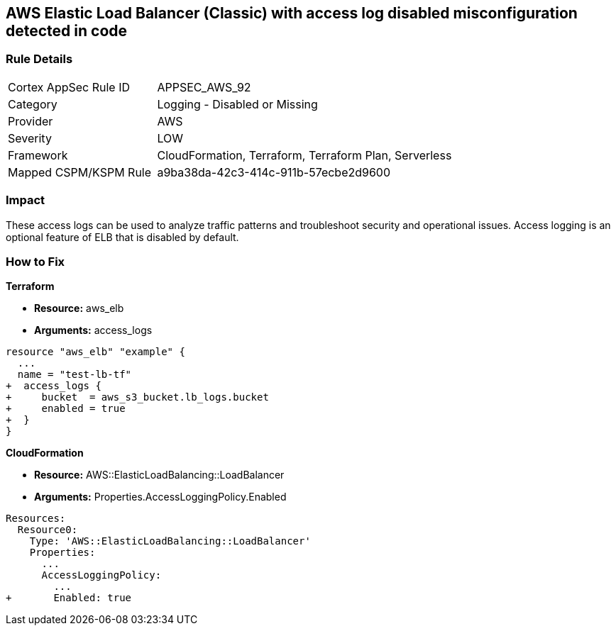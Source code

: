 == AWS Elastic Load Balancer (Classic) with access log disabled misconfiguration detected in code


=== Rule Details

[cols="1,2"]
|===
|Cortex AppSec Rule ID |APPSEC_AWS_92
|Category |Logging - Disabled or Missing
|Provider |AWS
|Severity |LOW
|Framework |CloudFormation, Terraform, Terraform Plan, Serverless
|Mapped CSPM/KSPM Rule |a9ba38da-42c3-414c-911b-57ecbe2d9600
|===


=== Impact
These access logs can be used to analyze traffic patterns and troubleshoot security and operational issues.
Access logging is an optional feature of ELB that is disabled by default.


=== How to Fix


*Terraform* 


* *Resource:* aws_elb
* *Arguments:* access_logs


[source,go]
----
resource "aws_elb" "example" {
  ...
  name = "test-lb-tf"
+  access_logs {
+     bucket  = aws_s3_bucket.lb_logs.bucket
+     enabled = true
+  }
}
----


*CloudFormation* 


* *Resource:* AWS::ElasticLoadBalancing::LoadBalancer
* *Arguments:* Properties.AccessLoggingPolicy.Enabled


[source,yaml]
----
Resources:
  Resource0:
    Type: 'AWS::ElasticLoadBalancing::LoadBalancer'
    Properties:
      ...
      AccessLoggingPolicy:
        ...
+       Enabled: true
----
